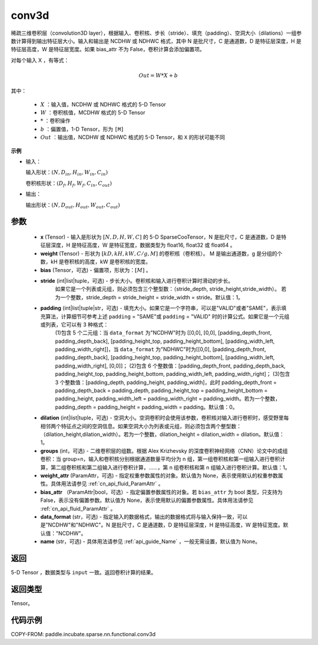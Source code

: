 .. _cn_api_paddle_incubate_sparse_nn_functional_conv3d:

conv3d
-------------------------------

.. py:function:: paddle.incubate.sparse.nn.functional.conv3d(x, weight, bias=None, stride=1, padding=0, dilation=1, groups=1, data_format="NDHWC", name=None)

稀疏三维卷积层（convolution3D layer），根据输入、卷积核、步长（stride）、填充（padding）、空洞大小（dilations）一组参数计算得到输出特征层大小。输入和输出是 NCDHW 或 NDHWC 格式，其中 N 是批尺寸，C 是通道数，D 是特征层深度，H 是特征层高度，W 是特征层宽度。如果 bias_attr 不为 False，卷积计算会添加偏置项。

对每个输入 X ，有等式：

.. math::

    Out = W * X + b

其中：

    - :math:`X` ：输入值，NCDHW 或 NDHWC 格式的 5-D Tensor
    - :math:`W` ：卷积核值，MCDHW 格式的 5-D Tensor
    - :math:`*` ：卷积操作
    - :math:`b` ：偏置值，1-D Tensor，形为 ``[M]``
    - :math:`Out` ：输出值，NCDHW 或 NDHWC 格式的 5-D Tensor，和 ``X`` 的形状可能不同

**示例**

- 输入：

  输入形状：:math:`(N, D_{in}, H_{in}, W_{in}, C_{in})`

  卷积核形状：:math:`(D_f, H_f, W_f, C_{in}, C_{out})`

- 输出：

  输出形状：:math:`(N, D_{out}, H_{out}, W_{out}, C_{out})`

参数
::::::::::::

    - **x** (Tensor) - 输入是形状为 :math:`[N, D, H, W, C]` 的 5-D SparseCooTensor，N 是批尺寸，C 是通道数，D 是特征层深度，H 是特征高度，W 是特征宽度，数据类型为 float16, float32 或 float64 。
    - **weight** (Tensor) - 形状为 :math:`[kD, kH, kW, C/g, M]` 的卷积核（卷积核）。 M 是输出通道数，g 是分组的个数，kH 是卷积核的高度，kW 是卷积核的宽度。
    - **bias** (Tensor，可选) - 偏置项，形状为：:math:`[M]` 。
    - **stride** (int|list|tuple，可选) - 步长大小。卷积核和输入进行卷积计算时滑动的步长。
        如果它是一个列表或元组，则必须包含三个整型数：（stride_depth, stride_height,stride_width）。
        若为一个整数，stride_depth = stride_height = stride_width = stride。默认值：1。
    - **padding** (int|list|tuple|str，可选) - 填充大小。如果它是一个字符串，可以是"VALID"或者"SAME"，表示填充算法，计算细节可参考上述 ``padding`` = "SAME"或  ``padding`` = "VALID" 时的计算公式。如果它是一个元组或列表，它可以有 3 种格式：
        (1)包含 5 个二元组：当 ``data_format`` 为"NCDHW"时为 [[0,0], [0,0], [padding_depth_front, padding_depth_back], [padding_height_top, padding_height_bottom], [padding_width_left, padding_width_right]]，当 ``data_format`` 为"NDHWC"时为[[0,0], [padding_depth_front, padding_depth_back], [padding_height_top, padding_height_bottom], [padding_width_left, padding_width_right], [0,0]]；
        (2)包含 6 个整数值：[padding_depth_front, padding_depth_back, padding_height_top, padding_height_bottom, padding_width_left, padding_width_right]；
        (3)包含 3 个整数值：[padding_depth, padding_height, padding_width]，此时 padding_depth_front = padding_depth_back = padding_depth, padding_height_top = padding_height_bottom = padding_height, padding_width_left = padding_width_right = padding_width。若为一个整数，padding_depth = padding_height = padding_width = padding。默认值：0。
    - **dilation** (int|list|tuple，可选) - 空洞大小。空洞卷积时会使用该参数，卷积核对输入进行卷积时，感受野里每相邻两个特征点之间的空洞信息。如果空洞大小为列表或元组，则必须包含两个整型数：（dilation_height,dilation_width）。若为一个整数，dilation_height = dilation_width = dilation。默认值：1。
    - **groups** (int，可选) - 二维卷积层的组数。根据 Alex Krizhevsky 的深度卷积神经网络（CNN）论文中的成组卷积：当 group=n，输入和卷积核分别根据通道数量平均分为 n 组，第一组卷积核和第一组输入进行卷积计算，第二组卷积核和第二组输入进行卷积计算，……，第 n 组卷积核和第 n 组输入进行卷积计算。默认值：1。
    - **weight_attr** (ParamAttr，可选) - 指定权重参数属性的对象。默认值为 None，表示使用默认的权重参数属性。具体用法请参见 :ref:`cn_api_fluid_ParamAttr` 。
    - **bias_attr** （ParamAttr|bool，可选）- 指定偏置参数属性的对象。若 ``bias_attr`` 为 bool 类型，只支持为 False，表示没有偏置参数。默认值为 None，表示使用默认的偏置参数属性。具体用法请参见 :ref:`cn_api_fluid_ParamAttr` 。
    - **data_format** (str，可选) - 指定输入的数据格式，输出的数据格式将与输入保持一致，可以是"NCDHW"和"NDHWC"。N 是批尺寸，C 是通道数，D 是特征层深度，H 是特征高度，W 是特征宽度。默认值："NCDHW"。
    - **name** (str，可选) - 具体用法请参见 :ref:`api_guide_Name` ，一般无需设置，默认值为 None。

返回
::::::::::::
5-D Tensor ，数据类型与 ``input`` 一致。返回卷积计算的结果。

返回类型
::::::::::::
Tensor。

代码示例
::::::::::::

COPY-FROM: paddle.incubate.sparse.nn.functional.conv3d
